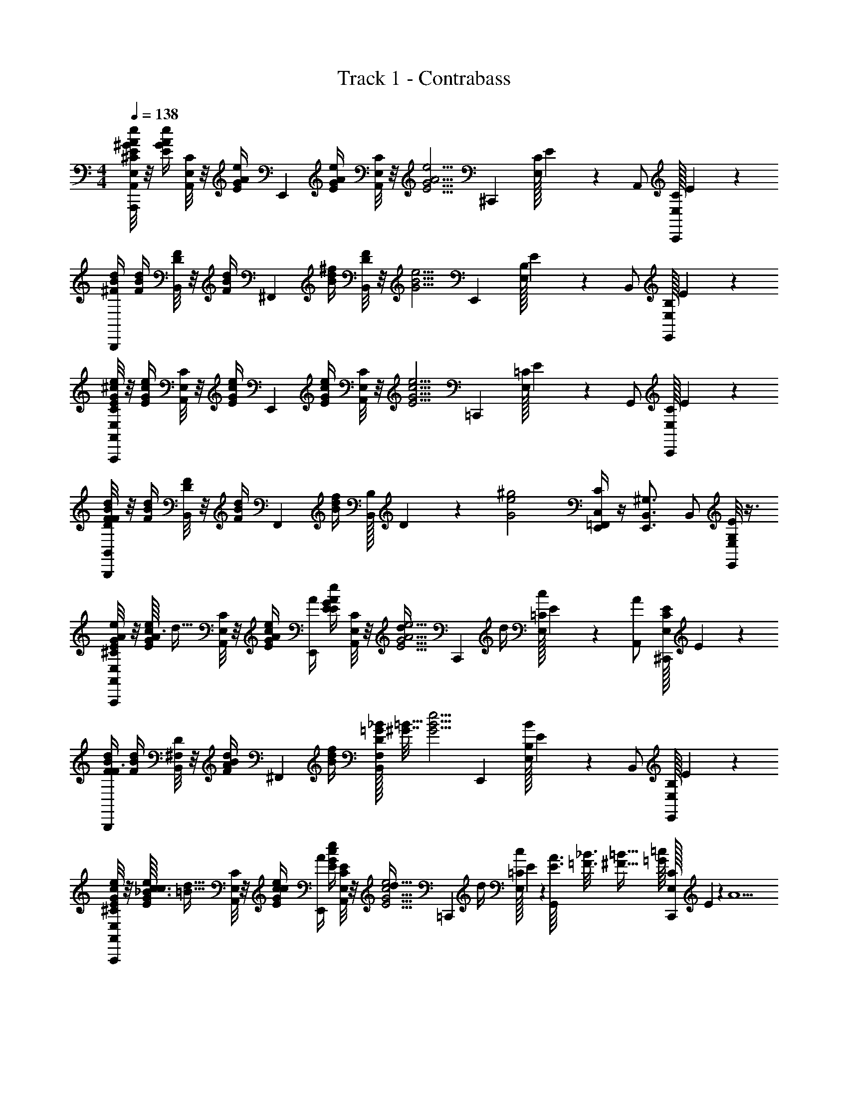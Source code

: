 X: 1
T: Track 1 - Contrabass
Z: ABC Generated by Starbound Composer v0.8.7
L: 1/4
M: 4/4
Q: 1/4=138
K: C
[A,,/8E,/8^C/8E/4^G/4A/4e/4A,,,] z/8 [E/4G/4A/4e/4] [A,,/8E,/8C/8] z/8 [E/4G/4A/4e/4] [z/4E,,] [E/4G/4A/4e/4] [A,,/8E,/8C/8] z/8 [z/4E5/4G5/4A5/4e5/4] [z/^C,,] [C/32E,/8] E13/96 z/3 A,,/ [C/32E,/8C,,/] E25/224 z5/14 
[^F/4B/4d/4B,,,] [F/4B/4d/4] [B,,/8D/8F/8] z/8 [F/4B/4d/4] [z/4^F,,] [B/4d/4^f/4] [B,,/8D/8F/8] z/8 [z/4G5/4B5/4e5/4] [z/E,,] [B,/32E,/8] E13/96 z/3 B,,/ [B,/32E,/8E,,/] E25/224 z5/14 
[A,,/8E,/8C/8E/4G/4^c/4e/4A,,,] z/8 [E/4G/4c/4e/4] [A,,/8E,/8C/8] z/8 [E/4G/4c/4e/4] [z/4E,,] [E/4G/4c/4e/4] [A,,/8E,/8C/8] z/8 [z/4E5/4G5/4c5/4e5/4] [z/=C,,] [=C/32E,/8] E13/96 z/3 G,,/ [C/32E,/8C,,/] E25/224 z5/14 
[B,,/8D/8F/8F/4B/4d/4B,,,] z/8 [F/4B/4d/4] [B,,/8D/8F/8] z/8 [F/4B/4d/4] [z/4F,,] [B/4d/4f/4] [B,/32B,,/8] D13/96 z/12 [z/4G2e2^g2] [=F,,/4C,/4C/4E,,] z/4 [z/E,,3/4B,,3/4^G,3/4] B,,/ [E,/8G,/8E/8E,,/] z3/8 
[A,,/8E,/8^C/8E/4G/4A/4e/4A,,,] z/8 [c3/32E/4G/4A/4e/4] d5/32 [A,,/8E,/8C/8] z/8 [c/4E/4G/4A/4e/4] [A/4E,,] [E/4E/4G/4A/4e/4] [A,,/8E,/8C/8] z/8 [d/4E5/4G5/4A5/4e5/4] [z/4C,,] d/4 [=C/32E,/8c/] E13/96 z/3 [A/A,,/] [C/32E,/8E/^C,,/] E25/224 z5/14 
[F/4B/4d/4F3/4B,,,] [F/4B/4d/4] [B,,/8^F,/8D/8] z/8 [F/4B/4d/4A/] [z/4^F,,] [B/4d/4f/4] [=G/32_B/32B,,/8F,/8D/8] [^G7/32=B31/32] [z/4G5/4B5/4e5/4] [z/E,,] [B,/32E,/8B/4] E13/96 z/3 B,,/ [B,/32E,/8E,,/] E25/224 z5/14 
[A,,/8E,/8^C/8E/4G/4c/4e/4A,,,] z/8 [_B3/32c3/32E/4G/4c/4e/4] [=B5/32d5/32] [A,,/8E,/8C/8] z/8 [c/4E/4G/4c/4e/4] [A/4E,,] [E/4G/4c/4e/4] [A,,/8E,/8C/8E/4] z/8 [d/4E5/4G5/4c5/4e5/4] [z/4=C,,] d/4 [=C/32E,/8c/] E13/96 z/3 [E3/32A3/32G,,/] [=F3/16_B3/16] [^F5/32=B5/32] [=G/16=c/16] [C/32E,/8C,,/] E25/224 z3/28 [z/4A5/] 
[=G,/32D,/8F/4B/4d/4G,,,] D25/224 z3/28 [F/4B/4d/4] [G,/32D,/8] D25/224 z3/28 [F/4B/4d/4] [z/4D,,] [B/4d/4f/4] [G,/32D,/8] D13/96 z/12 [z/4A5/4d5/4e5/4] [z/G,,] [D/32G,/8] F13/96 z/3 D,,/ [D/32G,/8G,,,/] F25/224 z5/14 
[A,,/8E,/8^C/8A,,,] z/16 ^d/16 [^c3/32E/4e/4] =d5/32 [A,,/8E,/8C/8] z/8 [c/4C/4c/4] [A/4A,/4A/4E,,] [E/4E,/4E/4] [A,,/8E,/8C/8] z/8 [d/4D/4d/4] [z/4^C,,] [d/4D/4d/4] [C/32E,/8c/C/c/] E13/96 z/3 [A/A,/A/A,,/] [C/32E,/8E/E,/E/C,,/] E25/224 z5/14 
[z/F3/4D3/4F3/4B,,,] [B,,/8F,/8D/8] z/8 [A/4F/4A/4] [z/F,,] [_B/32B,,/8F,/8D/8^G3/4=B3/4] [z15/32B31/32] [z/E,,] [B,/32E,/8B/4G/4B/4] E13/96 z/3 B,,/ [B,/32E,/8E,,/] E25/224 z5/14 
[A,,/8E,/8C/8E/4G/4c/4e/4A,,,] z/8 [E/4G/4c/4e/4] [B/16A,,/8E,/8C/8] =c3/32 ^c/16 [z/32d9/32] [E/4G/4c/4e/4] [c/4E,,] [E/4G/4c/4e/4] [A,,/8E,/8C/8B/4] z/8 [A/4E5/4G5/4c5/4e5/4] [z/4=C,,3/4] A/4 [=C/32E,/8] E13/96 z/12 [A/4C,,/4] [B/4G,,/] z/4 [C/32E,/8C,,/A9/4] E25/224 z5/14 
[B,,/8D/8F/8F/4B/4d/4B,,,] z/8 [F/4B/4d/4] [B,,/8D/8F/8] z/8 [F/4B/4d/4] [z/4F,,] [B/4d/4f/4] [B,,/8F,/8D/8] z/8 [z/4G2e2g2] [=F,,/4C,/4C/4E,,] z/4 [z/E,,3/4B,,3/4^G,3/4] B,,/ [B,/32E,,/] E25/224 z5/14 
[^C/32D,/8A,/8D,,] F25/224 z5/14 [C/32D,/8A,/8F/F/] F13/96 z/3 [A/A/A,,] [C/32D,/8A,/8c/c/] F13/96 z/3 [z/d3/4d3/4D,,] [C/32D,/8A,/8] F13/96 z/12 [z/4c/c/] A,,/ [C/32D,/8A,/8D,,/ee] F25/224 z5/14 
[z/^C,,] [C/32E,/8G,/8d/d/] E13/96 z/3 [c/c/A,,] [C/32E,/8G,/8d/d/] E25/224 z5/14 [z/c3/4c3/4C,,] [C/32E,/8G,/8] E13/96 z/12 [z/4A3/4A3/4] A,,/ [C/32E,/8G,/8C,,/] E25/224 z5/14 
[B,,/8F,/8D/8F/8B,,,] z3/8 [B,,/8F,/8D/8F/8d/d/] z3/8 [c/c/^F,,] [B,,/8F,/8D/8F/8A/A/] z3/8 [G/4G/4E,,3/4] [z/4A/A/] [B,/32E,/8G,/8] E13/96 z/12 [E,,/4B3/4B3/4] B,,,/ [B,/32E,/8G,/8E,,/E3E3] E25/224 z5/14 
[G,/32A,,/8E,/8A,,,] C25/224 z5/14 [G,/32A,,/8E,/8] C25/224 z5/14 [z/E,,] [G,/32A,,/8E,/8] C13/96 z/3 [A,,/4=F,/4A,/4D/4A,,] z/4 [z/A,,3/4E,3/4G,3/4C3/4] E,,/ [A,,/8E,/8G,/8C/8A,,,/] z3/8 
[C/32D,/8A,/8D,,] F25/224 z5/14 [C/32D,/8A,/8F/F/F/] F13/96 z/3 [A/A/A/A,,] [C/32D,/8A,/8c/c/c/] F13/96 z/3 [z/d3/4d3/4d3/4D,,] [C/32D,/8A,/8] F13/96 z/12 [z/4c/c/c/] A,,/ [d/32C/32^d/16D,/8A,/8D,,/] [z/32d/16F25/224] [z/32e15/16] [z3/32e29/32] d/16 [z/4e3/4] 
[z/C,,] [C/32E,/8G,/8=d/4d/4d/] E13/96 z/3 [c/4c/4c/4A,,] [d/4d/4d/4] [C/32E,/8G,/8] E25/224 z3/28 [z/4G3/c3/e3/e3/e2] [z/F,,] [G,/8E/8] z3/8 ^C,/ [G,/8E/8F,,/] z3/8 
[B,,/8^F,/8D/8F/8e/e/B,,,] z3/8 [B,,/8F,/8D/8F/8d/d/] z3/8 [c/c/F,,] [B,,/8F,/8D/8F/8d/d/] z3/8 [z/c3/4c3/4B,,] [B,,/8F,/8D/8F/8] z/8 [z/4A/A/] F,,/ [B,,/8F,/8D/8F/8B,,,/] z3/8 
[G,/32A,,/8E,/8C/c/E,,] C25/224 z5/14 [G,/32A,,/8E,/8A,/A/] C25/224 z5/14 [E,/E/B,,] [G,/32A,,/8E,/8D,/D/] C13/96 z/3 [E,/4E/4A,,/4=F,/4A,/4D/4E,,] [z/4^F,/F/] [z/4A,,3/4E,3/4G,3/4C3/4] [z/4A,2A2] B,,/ [A,,/8E,/8G,/8C/8E,,/] z3/8 
[c/16E,/E,,] d5/32 ^d/8 e5/32 [e3/16F,/] z/16 e3/16 z/16 [=d/16A,/4B,,] ^d/8 e5/16 e3/16 z/16 [z/4e7/16C/] [z/4E,,] e/8 z/8 [^D/32f/4] =D5/32 C5/16 [a/4A,/D,/] z/4 [f/4E,,/] z/4 
[G,/32A,,/8E,/8A,,,] C25/224 z3/28 [=G/32=g/32A/4a/4] [^G/16^g/16] [A5/32a5/32] [G,/32A,,/8E,/8] C13/96 z/12 [f/4F/4f/4] [e/4E/4e/4E,,] [z/4f/F/f/] [G,/32A,,/8E,/8] C13/96 z/12 [z/4c/C/c/] [z/4=C,,] [B/4B,/4B/4] [=C/32E,/8=G,/8A3/A,3/A3/] E13/96 z/3 G,,/ [C/32E,/8G,/8C,,/] E25/224 z5/14 
[z/B,,,] [B,,/8F,/8D/8F/8=d/D/d/] z3/8 [c/^C/c/F,,] [B,,/8F,/8D/8F/8A/A,/A/] z3/8 [G/4^G,/4G/4E,,3/4] [A/4A,/4A/4] [B,/32E,/8G,/8] E13/96 z/12 [E,,/4B3/4B,3/4B3/4] D,,/ [B,/32E,/8G,/8E/4E,/4E/4E,,/] E25/224 z5/14 
[G,/32A,,/8E,/8^C,,] C25/224 z3/28 [e3/16e/4E/4e/4] g/16 [G,/32E,/8a/4A/4a/4a/4] C13/96 z/3 [g/4G/4g/4g/4^G,,] [a/4A/4a/4a/4] [G,/32E,/8] C13/96 z/12 [z/4E/e/e/e3/4] [z/B,,,] [B,,/8D/8F/8c/C/c/c/] z3/8 [d/4D/4d/4d/4F,,/] z/4 [B,,/8D/8F/8e/4B,,,/e5/E11/4e11/4] z3/8 
[c/16E,/8G,/8E/8E,,] d5/32 ^d/8 e5/32 [E,/8G,/8E/8e/4] z/8 e/4 [=d/16B,,] ^d/8 e5/16 [E,/8G,/8E/8e/4] z/8 [z/4e/] [z/4E,,] e/4 [B,/32E,/8G,/8f/4] E13/96 z/3 [a/4B,,/] z/4 [B,/32E,/8G,/8f/4D,,/] E25/224 z5/14 
[G,/32A,,/8E,/8A,,,] C25/224 z3/28 [=G/32=g/32A/4a/4] [^G/16^g/16] [A5/32a5/32] [G,/32A,,/8E,/8] C13/96 z/12 [f/4f/4] [e/4e/4E,,] [z/4f/f/] [G,/32A,,/8E,/8] C13/96 z/12 [z/4c/c/] [z/4=C,,] [B/4B/4] [=C/32E,/8=G,/8A3/A3/] E13/96 z/3 =G,,/ [C/32E,/8G,/8C,,/] E25/224 z5/14 
[z/B,,,] [B,/32F,/8F/F/] [D13/96F13/96] z/3 [A/A/F,,] [B,/32F,/8c/c/] [D25/224F13/96] z5/14 [=d/4d/4E,,3/4] [c/4c/4] [B,/32E,/8^G,/8] E13/96 z/12 [E,,/4A3/4A3/4] D,,/ [B,/32E,/8G,/8B/B/E,,/] E25/224 z5/14 
[G,/32A,,/8E,/8^C,,] ^C25/224 z3/28 [e/4e/4E/4] [G,/32A,,/8E,/8a/4a/4A/4] C13/96 z/3 [g/4g/4G/4^G,,] [a/4a/4A/4] [G,/32A,,/8E,/8] C13/96 z/12 [z/4^c'/c'/c/] [z/4B,,,] [z/4d'/d'/d/] [B,/32B,,/8] [D13/96F13/96] z/12 [c'/4c'/4c/4] [a/4a/4A/4F,,/] z/4 [B,/32B,,/8f/4f/4F/4A,,,/] [D25/224F13/96] z3/28 [z/4a3a3A3] 
[A,,/8E,/8G,/8C/8A,,,] z3/8 [A,,/8E,/8G,/8C/8] z3/8 [z/E,,] [A,,/8E,/8G,/8C/8] z3/8 [A,,/4E,/4G,/4C/4A,,] z/4 [z/A,,3/4E,3/4G,3/4C3/4] E,,/ [A,,/8=F,/8A,/8D/8A,,,/] z3/8 
[A,,/8E,/8C/8E/4G/4A/4e/4A,,,] z/8 [E/4G/4A/4e/4] [A,,/8E,/8C/8] z/8 [E/4G/4A/4e/4] [z/4E,,] [E/4G/4A/4e/4] [A,,/8E,/8C/8] z/8 [z/4E5/4G5/4A5/4e5/4] [z/C,,] [C/32E,/8] E13/96 z/3 A,,/ [C/32E,/8C,,/] E25/224 z5/14 
[F/4B/4d/4B,,,] [F/4B/4d/4] [B,,/8^F,/8D/8] z/8 [F/4B/4d/4] [z/4F,,] [B/4d/4f/4] [B,,/8F,/8D/8] z/8 [z/4G5/4B5/4e5/4] [z/E,,] [B,/32E,/8] E13/96 z/3 B,,/ [B,/32E,/8E,,/] E25/224 z5/14 
[G,/32A,,/8E/4G/4c/4e/4A,,,] C13/96 z/12 [E/4G/4c/4e/4] [G,/32A,,/8] C25/224 z3/28 [E/4G/4c/4e/4] [z/4E,,] [E/4G/4c/4e/4] [G,/32A,,/8] C13/96 z/12 [z/4E5/4G5/4c5/4e5/4] [z/=C,,] [=C/32=G,/8] E13/96 z/3 =G,,/ [C/32G,/8C,,/] E25/224 z5/14 
[B,,/8D/8F/8F/4B/4d/4B,,,] z/8 [F/4B/4d/4] [B,,/8D/8F/8] z/8 [F/4B/4d/4] [z/4F,,] [B/4d/4f/4] [B,/32B,,/8] D13/96 z/12 [z/4G2e2g2] [=F,,/4=C,/4C/4E,,] z/4 [z/E,,3/4B,,3/4^G,3/4] [z/4B,,/] e/4 [E,/8G,/8E/8f/4E,,/] z3/8 
[A,,/8E,/8^C/8E/4G/4e/4A3/4a3/4A,,,] z/8 [E/4G/4e/4] [A,,/8E,/8C/8] z/8 [a/4E/4G/4e/4] [z/4E,,] [E/4G/4e/4] [A,,/8E,/8C/8] z/8 [z/4E5/4G5/4e5/4] [z/^C,,] [C/32E,/8a/4] E13/96 z/3 [a/4A,,/] b/4 [C/32E,/8C,,/] E25/224 z3/28 [z/4=c'/] 
[F/4B/4d/4B,,,] [b/4F/4B/4d/4] [B,,/8F,/8D/8a] z/8 [F/4B/4d/4] [z/4^F,,] [B/4d/4f/4] [B,,/8F,/8D/8] z/8 [z/4G5/4B5/4e5/4] [z/E,,] [B,/32G,/8f/4] E13/96 z/3 [e/4B,,/] f/4 [B,/32G,/8E,,/] E25/224 z3/28 [z/4=c/] 
[A,,/8E,/8C/8E/4^c/4e/4A,,,] z/8 [B/4E/4c/4e/4] [A,,/8E,/8C/8A/] z/8 [E/4c/4e/4] [z/4F/E,,] [E/4c/4e/4] [A,,/8E,/8C/8] z/8 [=G/16E5/4c5/4e5/4] ^G/8 [z/16A37/16] [z/=C,,] [=C/32E,/8] E13/96 z/3 G,,/ [C/32E,/8C,,/] E25/224 z5/14 
[B,/32B,,/8F/4B/4d/4E,,/] F13/96 z/12 [F/4B/4d/4] [B,/32B,,/8F,,/] F13/96 z/12 [F/4B/4d/4] [z/4A,,/] [B/4d/4f/4] [B,/32B,,/8^C,/] D13/96 z/12 [z/4e/G5/4e5/4g5/4] [=F,,/4=C,/4C/4D,/] a/4 [e/4^C,/E,,3/4B,,3/4G,3/4] z/4 [c'/4A,,/] z/4 [E,/8G,/8E/8b/4E,,/] z3/8 
[e/16E,/8^C/8e/4G/4e/4a/A,,,/] [z3/16a7/16] [G/4e/4] [E,/8C/8C,,/] z/8 [e/4a/4G/4e/4a/4] [z/4^C,,/] [G/4e/4] [e/16E,/8C/8e/E,,/a3/4] [z3/16a11/16] [z/4G5/4e5/4] G,,/ [C/32e/4^F,,/a3/4a3/4] E13/96 z/3 [z/4E,,/] [e/4e/] [C/32A,,,/] E25/224 z5/14 
[F/4B/4d/4D,,/] [F/4B/4d/4] [D/8F/8f3/16^f'3/16F,,/] z/16 [=f/16=f'/16] [e3/32e'3/32F/4B/4d/4] [^d/16^d'/16] [c/32^c'/32] [=c/32=c'/32] [_B/32_b/32] [z/4A/a/A,,/] [=B/4=d/4^f/4] [D/8F/8^d/F,,/] z/8 [z/4G5/4B5/4e5/4] D,/ [B,/32=d/d/C,/] E13/96 z/3 [^c/4c/4A,,/] [z/4B/] [B,/32G,/8B/4F,,/] E25/224 z3/28 [z/4A3A3] 
[G,/32E/4c/4e/4C,,/] C13/96 z/12 [E/4c/4e/4] [G,/32E,,/] C25/224 z3/28 [E/4c/4e/4] [z/4A,,/] [E/4c/4e/4] [E,/8C/8C,,/] z/8 [z/4E5/4c5/4e5/4] =C,,/ [=G,/8E/8E,,/] z3/8 A,,/ [=C/32G,/8C,,/] E25/224 z5/14 
[F,/8D/8F/8F/4B/4d/4E,,/] z/8 [F/4B/4d/4] [F,/8D/8F/8F,,/] z/8 [F/4B/4d/4] [z/4A,,/] [B/4d/4f/4] [B,/32F,/8C,/] D13/96 z/12 [z/4G5/4e5/4g5/4] [=F,,/4=C,/4C/4D,/] z/4 [^C,/E,,3/4B,,3/4^G,3/4] A,,/ [B,/32E,/8E,,/] E25/224 z5/14 
[A,,/8E,/8^C/8E/4G/4A/4e/4A,,,] z/8 [c3/32E/4G/4A/4e/4] d5/32 [A,,/8E,/8C/8] z/8 [c/4E/4G/4A/4e/4] [A/4E,,] [E/4E/4G/4A/4e/4] [A,,/8E,/8C/8] z/8 [d/4E5/4G5/4A5/4e5/4] [z/4C,,] d/4 [=C/32E,/8c/] E13/96 z/3 [A/A,,/] [C/32E,/8E/^C,,/] E25/224 z5/14 
[F/4B/4d/4F3/4B,,,] [F/4B/4d/4] [B,,/8F,/8D/8] z/8 [F/4B/4d/4A/] [z/4^F,,] [B/4d/4f/4] [=G/32_B/32B,,/8F,/8D/8] [^G7/32=B31/32] [z/4G5/4B5/4e5/4] [z/E,,] [B,/32E,/8B/4] E13/96 z/3 B,,/ [B,/32E,/8E,,/] E25/224 z5/14 
[A,,/8E,/8^C/8E/4G/4c/4e/4A,,,] z/8 [_B3/32c3/32E/4G/4c/4e/4] [=B5/32d5/32] [A,,/8E,/8C/8] z/8 [c/4E/4G/4c/4e/4] [A/4E,,] [E/4G/4c/4e/4] [A,,/8E,/8C/8E/4] z/8 [d/4E5/4G5/4c5/4e5/4] [z/4=C,,] d/4 [=C/32E,/8c/] E13/96 z/3 [E3/32A3/32G,,/] [=F3/16_B3/16] [^F5/32=B5/32] [=G/16=c/16] [C/32E,/8C,,/] E25/224 z3/28 [z/4A5/] 
[=G,/32D,/8F/4B/4d/4G,,,] D25/224 z3/28 [F/4B/4d/4] [G,/32D,/8] D25/224 z3/28 [F/4B/4d/4] [z/4D,,] [B/4d/4f/4] [G,/32D,/8] D13/96 z/12 [z/4A5/4d5/4e5/4] [z/G,,] [D/32G,/8] F13/96 z/3 D,,/ [D/32G,/8G,,,/] F25/224 z5/14 
[A,,/8E,/8^C/8A,,,] z/16 ^d/16 [^c3/32E/4e/4] =d5/32 [A,,/8E,/8C/8] z/8 [c/4C/4c/4] [A/4A,/4A/4E,,] [E/4E,/4E/4] [A,,/8E,/8C/8] z/8 [d/4D/4d/4] [z/4^C,,] [d/4D/4d/4] [C/32E,/8c/C/c/] E13/96 z/3 [A/A,/A/A,,/] [C/32E,/8E/E,/E/C,,/] E25/224 z5/14 
[z/F3/4D3/4F3/4B,,,] [B,,/8F,/8D/8] z/8 [A/4F/4A/4] [z/F,,] [_B/32B,,/8F,/8D/8^G3/4=B3/4] [z15/32B31/32] [z/E,,] [B,/32E,/8B/4G/4B/4] E13/96 z/3 B,,/ [B,/32E,/8E,,/] E25/224 z5/14 
[A,,/8E,/8C/8E/4G/4c/4e/4A,,,] z/8 [E/4G/4c/4e/4] [B/16A,,/8E,/8C/8] =c3/32 ^c/16 [z/32d9/32] [E/4G/4c/4e/4] [c/4E,,] [E/4G/4c/4e/4] [A,,/8E,/8C/8B/4] z/8 [A/4E5/4G5/4c5/4e5/4] [z/4=C,,3/4] A/4 [=C/32E,/8] E13/96 z/12 [A/4C,,/4] [B/4G,,/] z/4 [C/32E,/8C,,/A9/4] E25/224 z5/14 
[B,,/8D/8F/8F/4B/4d/4B,,,] z/8 [F/4B/4d/4] [B,,/8D/8F/8] z/8 [F/4B/4d/4] [z/4F,,] [B/4d/4f/4] [B,,/8F,/8D/8] z/8 [z/4G2e2g2] [=F,,/4=C,/4C/4E,,] z/4 [z/E,,3/4B,,3/4^G,3/4] B,,/ [B,/32E,,/] E25/224 z5/14 
[^C/32D,/8A,/8D,,] F25/224 z5/14 [C/32D,/8A,/8F/F/] F13/96 z/3 [A/A/A,,] [C/32D,/8A,/8c/c/] F13/96 z/3 [z/d3/4d3/4D,,] [C/32D,/8A,/8] F13/96 z/12 [z/4c/c/] A,,/ [C/32D,/8A,/8D,,/ee] F25/224 z5/14 
[z/^C,,] [C/32E,/8G,/8d/d/] E13/96 z/3 [c/c/A,,] [C/32E,/8G,/8d/d/] E25/224 z5/14 [z/c3/4c3/4C,,] [C/32E,/8G,/8] E13/96 z/12 [z/4A3/4A3/4] A,,/ [C/32E,/8G,/8C,,/] E25/224 z5/14 
[B,,/8F,/8D/8F/8B,,,] z3/8 [B,,/8F,/8D/8F/8d/d/] z3/8 [c/c/^F,,] [B,,/8F,/8D/8F/8A/A/] z3/8 [G/4G/4E,,3/4] [z/4A/A/] [B,/32E,/8G,/8] E13/96 z/12 [E,,/4B3/4B3/4] B,,,/ [B,/32E,/8G,/8E,,/E3E3] E25/224 z5/14 
[G,/32A,,/8E,/8A,,,] C25/224 z5/14 [G,/32A,,/8E,/8] C25/224 z5/14 [z/E,,] [G,/32A,,/8E,/8] C13/96 z/3 [A,,/4=F,/4A,/4D/4A,,] z/4 [z/A,,3/4E,3/4G,3/4C3/4] E,,/ [A,,/8E,/8G,/8C/8A,,,/] z3/8 
[C/32D,/8A,/8D,,] F25/224 z5/14 [C/32D,/8A,/8F/F/F/] F13/96 z/3 [A/A/A/A,,] [C/32D,/8A,/8c/c/c/] F13/96 z/3 [z/d3/4d3/4d3/4D,,] [C/32D,/8A,/8] F13/96 z/12 [z/4c/c/c/] A,,/ [d/32C/32^d/16D,/8A,/8D,,/] [z/32d/16F25/224] [z/32e15/16] [z3/32e29/32] d/16 [z/4e3/4] 
[z/C,,] [C/32E,/8G,/8=d/4d/4d/] E13/96 z/3 [c/4c/4c/4A,,] [d/4d/4d/4] [C/32E,/8G,/8] E25/224 z3/28 [z/4G3/c3/e3/e3/e2] [z/F,,] [G,/8E/8] z3/8 ^C,/ [G,/8E/8F,,/] z3/8 
[B,,/8^F,/8D/8F/8e/e/B,,,] z3/8 [B,,/8F,/8D/8F/8d/d/] z3/8 [c/c/F,,] [B,,/8F,/8D/8F/8d/d/] z3/8 [z/c3/4c3/4B,,] [B,,/8F,/8D/8F/8] z/8 [z/4A/A/] F,,/ [B,,/8F,/8D/8F/8B,,,/] z3/8 
[G,/32A,,/8E,/8C/c/E,,] C25/224 z5/14 [G,/32A,,/8E,/8A,/A/] C25/224 z5/14 [E,/E/B,,] [G,/32A,,/8E,/8D,/D/] C13/96 z/3 [E,/4E/4A,,/4=F,/4A,/4D/4E,,] [z/4^F,/F/] [z/4A,,3/4E,3/4G,3/4C3/4] [z/4A,2A2] B,,/ [A,,/8E,/8G,/8C/8E,,/] z3/8 
[c/16E,/E,,] d5/32 ^d/8 e5/32 [e3/16F,/] z/16 e3/16 z/16 [=d/16A,/4B,,] ^d/8 e5/16 e3/16 z/16 [z/4e7/16C/] [z/4E,,] e/8 z/8 [^D/32f/4] =D5/32 C5/16 [a/4A,/D,/] z/4 [f/4E,,/] z/4 
[G,/32A,,/8E,/8A,,,] C25/224 z3/28 [=G/32=g/32A/4a/4] [^G/16^g/16] [A5/32a5/32] [G,/32A,,/8E,/8] C13/96 z/12 [f/4F/4f/4] [e/4E/4e/4E,,] [z/4f/F/f/] [G,/32A,,/8E,/8] C13/96 z/12 [z/4c/C/c/] [z/4=C,,] [B/4B,/4B/4] [=C/32E,/8=G,/8A3/A,3/A3/] E13/96 z/3 G,,/ [C/32E,/8G,/8C,,/] E25/224 z5/14 
[z/B,,,] [B,,/8F,/8D/8F/8=d/D/d/] z3/8 [c/^C/c/F,,] [B,,/8F,/8D/8F/8A/A,/A/] z3/8 [G/4^G,/4G/4E,,3/4] [A/4A,/4A/4] [B,/32E,/8G,/8] E13/96 z/12 [E,,/4B3/4B,3/4B3/4] D,,/ [B,/32E,/8G,/8E/4E,/4E/4E,,/] E25/224 z5/14 
[G,/32A,,/8E,/8^C,,] C25/224 z3/28 [e3/16e/4E/4e/4] g/16 [G,/32E,/8a/4A/4a/4a/4] C13/96 z/3 [g/4G/4g/4g/4^G,,] [a/4A/4a/4a/4] [G,/32E,/8] C13/96 z/12 [z/4E/e/e/e3/4] [z/B,,,] [B,,/8D/8F/8c/C/c/c/] z3/8 [d/4D/4d/4d/4F,,/] z/4 [B,,/8D/8F/8e/4B,,,/e5/E11/4e11/4] z3/8 
[c/16E,/8G,/8E/8E,,] d5/32 ^d/8 e5/32 [E,/8G,/8E/8e/4] z/8 e/4 [=d/16B,,] ^d/8 e5/16 [E,/8G,/8E/8e/4] z/8 [z/4e/] [z/4E,,] e/4 [B,/32E,/8G,/8f/4] E13/96 z/3 [a/4B,,/] z/4 [B,/32E,/8G,/8f/4D,,/] E25/224 z5/14 
[G,/32A,,/8E,/8A,,,] C25/224 z3/28 [=G/32=g/32A/4a/4] [^G/16^g/16] [A5/32a5/32] [G,/32A,,/8E,/8] C13/96 z/12 [f/4f/4] [e/4e/4E,,] [z/4f/f/] [G,/32A,,/8E,/8] C13/96 z/12 [z/4c/c/] [z/4=C,,] [B/4B/4] [=C/32E,/8=G,/8A3/A3/] E13/96 z/3 =G,,/ [C/32E,/8G,/8C,,/] E25/224 z5/14 
[z/B,,,] [B,/32F,/8F/F/] [D13/96F13/96] z/3 [A/A/F,,] [B,/32F,/8c/c/] [D25/224F13/96] z5/14 [=d/4d/4E,,3/4] [c/4c/4] [B,/32E,/8^G,/8] E13/96 z/12 [E,,/4A3/4A3/4] D,,/ [B,/32E,/8G,/8B/B/E,,/] E25/224 z5/14 
[G,/32A,,/8E,/8^C,,] ^C25/224 z3/28 [e/4e/4E/4] [G,/32A,,/8E,/8a/4a/4A/4] C13/96 z/3 [g/4g/4G/4^G,,] [a/4a/4A/4] [G,/32A,,/8E,/8] C13/96 z/12 [z/4^c'/c'/c/] [z/4B,,,] [z/4=d'/d'/d/] [B,/32B,,/8] [D13/96F13/96] z/12 [c'/4c'/4c/4] [a/4a/4A/4F,,/] z/4 [B,/32B,,/8f/4f/4F/4A,,,/] [D25/224F13/96] z3/28 [z/4a3a3A3] 
[A,,/8E,/8G,/8C/8A,,,] z3/8 [A,,/8E,/8G,/8C/8] z3/8 [z/E,,] [A,,/8E,/8G,/8C/8] z3/8 [A,,/4E,/4G,/4C/4A,,] z/4 [z/A,,3/4E,3/4G,3/4C3/4] E,,/ [A,,/8=F,/8A,/8D/8A,,,/] z3/8 
[A,,/8E,/8C/8E/4G/4A/4e/4A,,,] z/8 [E/4G/4A/4e/4] [A,,/8E,/8C/8] z/8 [E/4G/4A/4e/4] [z/4E,,] [E/4G/4A/4e/4] [A,,/8E,/8C/8] z/8 [z/4E5/4G5/4A5/4e5/4] [z/C,,] [C/32E,/8] E13/96 z/3 A,,/ [C/32E,/8C,,/] E25/224 z5/14 
[F/4B/4d/4B,,,] [F/4B/4d/4] [B,,/8^F,/8D/8] z/8 [F/4B/4d/4] [z/4F,,] [B/4d/4f/4] [B,,/8F,/8D/8] z/8 [z/4G5/4B5/4e5/4] [z/E,,] [B,/32E,/8] E13/96 z/3 B,,/ [B,/32E,/8E,,/] E25/224 z5/14 
[G,/32A,,/8E/4G/4c/4e/4A,,,] C13/96 z/12 [E/4G/4c/4e/4] [G,/32A,,/8] C25/224 z3/28 [E/4G/4c/4e/4] [z/4E,,] [E/4G/4c/4e/4] [G,/32A,,/8] C13/96 z/12 [z/4E5/4G5/4c5/4e5/4] [z/=C,,] [=C/32=G,/8] E13/96 z/3 =G,,/ [C/32G,/8C,,/] E25/224 z5/14 
[B,,/8D/8F/8F/4B/4d/4B,,,] z/8 [F/4B/4d/4] [B,,/8D/8F/8] z/8 [F/4B/4d/4] [z/4F,,] [B/4d/4f/4] [B,/32B,,/8] D13/96 z/12 [z/4G2e2g2] [=F,,/4=C,/4C/4E,,] z/4 [z/E,,3/4B,,3/4^G,3/4] [z/4B,,/] e/4 [E,/8G,/8E/8f/4E,,/] z3/8 
[A,,/8E,/8^C/8E/4G/4e/4A3/4a3/4A,,,] z/8 [E/4G/4e/4] [A,,/8E,/8C/8] z/8 [a/4E/4G/4e/4] [z/4E,,] [E/4G/4e/4] [A,,/8E,/8C/8] z/8 [z/4E5/4G5/4e5/4] [z/^C,,] [C/32E,/8a/4] E13/96 z/3 [a/4A,,/] =b/4 [C/32E,/8C,,/] E25/224 z3/28 [z/4=c'/] 
[F/4B/4d/4B,,,] [b/4F/4B/4d/4] [B,,/8F,/8D/8a] z/8 [F/4B/4d/4] [z/4^F,,] [B/4d/4f/4] [B,,/8F,/8D/8] z/8 [z/4G5/4B5/4e5/4] [z/E,,] [B,/32G,/8f/4] E13/96 z/3 [e/4B,,/] f/4 [B,/32G,/8E,,/] E25/224 z3/28 [z/4=c/] 
[A,,/8E,/8C/8E/4^c/4e/4A,,,] z/8 [B/4E/4c/4e/4] [A,,/8E,/8C/8A/] z/8 [E/4c/4e/4] [z/4F/E,,] [E/4c/4e/4] [A,,/8E,/8C/8] z/8 [=G/16E5/4c5/4e5/4] ^G/8 [z/16A37/16] [z/=C,,] [=C/32E,/8] E13/96 z/3 G,,/ [C/32E,/8C,,/] E25/224 z5/14 
[B,/32B,,/8F/4B/4d/4E,,/] F13/96 z/12 [F/4B/4d/4] [B,/32B,,/8F,,/] F13/96 z/12 [F/4B/4d/4] [z/4A,,/] [B/4d/4f/4] [B,/32B,,/8^C,/] D13/96 z/12 [z/4e/G5/4e5/4g5/4] [=F,,/4=C,/4C/4D,/] a/4 [e/4^C,/E,,3/4B,,3/4G,3/4] z/4 [c'/4A,,/] z/4 [E,/8G,/8E/8b/4E,,/] z3/8 
[e/16E,/8^C/8e/4G/4e/4a/A,,,/] [z3/16a7/16] [G/4e/4] [E,/8C/8C,,/] z/8 [e/4a/4G/4e/4a/4] [z/4^C,,/] [G/4e/4] [e/16E,/8C/8e/E,,/a3/4] [z3/16a11/16] [z/4G5/4e5/4] G,,/ [C/32e/4^F,,/a3/4a3/4] E13/96 z/3 [z/4E,,/] [e/4e/] [C/32A,,,/] E25/224 z5/14 
[F/4B/4d/4D,,/] [F/4B/4d/4] [D/8F/8f3/16^f'3/16F,,/] z/16 [=f/16=f'/16] [e3/32e'3/32F/4B/4d/4] [^d/16^d'/16] [c/32^c'/32] [=c/32=c'/32] [_B/32_b/32] [z/4A/a/A,,/] [=B/4=d/4^f/4] [D/8F/8^d/F,,/] z/8 [z/4G5/4B5/4e5/4] D,/ [B,/32=d/d/C,/] E13/96 z/3 [^c/4c/4A,,/] [z/4B/] [B,/32G,/8B/4F,,/] E25/224 z3/28 [z/4A3A3] 
[G,/32E/4c/4e/4C,,/] C13/96 z/12 [E/4c/4e/4] [G,/32E,,/] C25/224 z3/28 [E/4c/4e/4] [z/4A,,/] [E/4c/4e/4] [E,/8C/8C,,/] z/8 [z/4E5/4c5/4e5/4] =C,,/ [=G,/8E/8E,,/] z3/8 A,,/ [=C/32G,/8C,,/] E25/224 z5/14 
[F,/8D/8F/8F/4B/4d/4E,,/] z/8 [F/4B/4d/4] [F,/8D/8F/8F,,/] z/8 [F/4B/4d/4] [z/4A,,/] [B/4d/4f/4] [B,/32F,/8C,/] D13/96 z/12 [z/4G5/4e5/4g5/4] [=F,,/4=C,/4C/4D,/] z/4 [^C,/E,,3/4B,,3/4^G,3/4] A,,/ [B,/32E,/8E,,/] E25/224 
